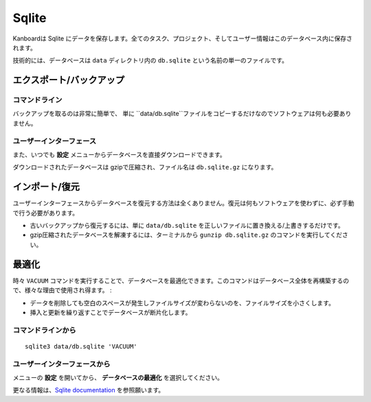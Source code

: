 Sqlite
======

Kanboardは Sqlite にデータを保存します。全てのタスク、プロジェクト、そしてユーザー情報はこのデータベース内に保存されます。

技術的には、データベースは ``data`` ディレクトリ内の ``db.sqlite`` という名前の単一のファイルです。

エクスポート/バックアップ
-------------

コマンドライン
~~~~~~~~~~~~

バックアップを取るのは非常に簡単で、 単に ``data/db.sqlite``ファイルをコピーするだけなのでソフトウェアは何も必要ありません。

ユーザーインターフェース
~~~~~~~~~~~~~~

また、いつでも **設定** メニューからデータベースを直接ダウンロードできます。

ダウンロードされたデータベースは gzipで圧縮され、ファイル名は ``db.sqlite.gz`` になります。

インポート/復元
------------------

ユーザーインターフェースからデータベースを復元する方法は全くありません。復元は何もソフトウェアを使わずに、必ず手動で行う必要があります。

-  古いバックアップから復元するには、単に ``data/db.sqlite`` を正しいファイルに置き換える/上書きするだけです。
-  gzip圧縮されたデータベースを解凍するには、ターミナルから ``gunzip db.sqlite.gz`` のコマンドを実行してください。

最適化
------------

時々 ``VACUUM`` コマンドを実行することで、データベースを最適化できます。このコマンドはデータベース全体を再構築するので、様々な理由で使用され得ます。
:

-  データを削除しても空白のスペースが発生しファイルサイズが変わらないのを、ファイルサイズを小さくします。
-  挿入と更新を繰り返すことでデータベースが断片化します。

コマンドラインから
~~~~~~~~~~~~~~~~~~~~~

::

    sqlite3 data/db.sqlite 'VACUUM'

ユーザーインターフェースから
~~~~~~~~~~~~~~~~~~~~~~~

メニューの **設定** を開いてから、 **データベースの最適化** を選択してください。

更なる情報は、`Sqlite documentation <https://sqlite.org/lang_vacuum.html>`__ を参照願います。
